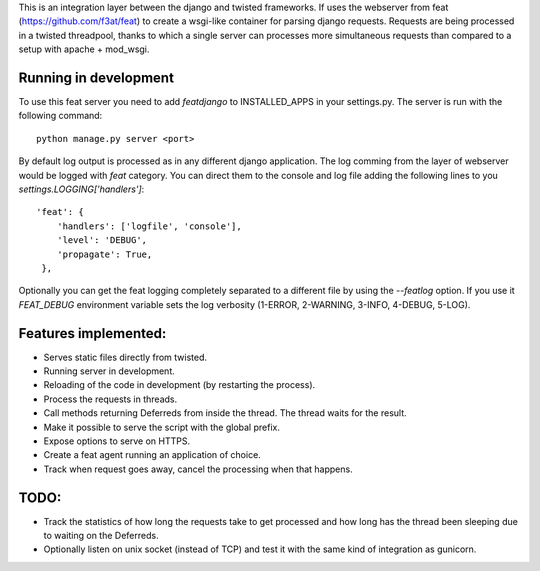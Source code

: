 This is an integration layer between the django and twisted frameworks. If uses the webserver from feat (https://github.com/f3at/feat) to create a wsgi-like container for parsing django requests. Requests are being processed in a twisted threadpool, thanks to which a single server can processes more simultaneous requests than compared to a setup with apache + mod_wsgi.

Running in development
----------------------

To use this feat server you need to add *featdjango* to INSTALLED_APPS in your settings.py. The server is run with the following command: ::

  python manage.py server <port>

By default log output is processed as in any different django application. The log comming from the layer of webserver would be logged with *feat* category. You can direct them to the console and log file adding the following lines to you *settings.LOGGING['handlers']*: ::

   'feat': {
       'handlers': ['logfile', 'console'],
       'level': 'DEBUG',
       'propagate': True,
    },


Optionally you can get the feat logging completely separated to a different file by using the *--featlog* option. If you use it *FEAT_DEBUG* environment variable sets the log verbosity (1-ERROR, 2-WARNING, 3-INFO, 4-DEBUG, 5-LOG).


Features implemented:
---------------------

* Serves static files directly from twisted.

* Running server in development.

* Reloading of the code in development (by restarting the process).

* Process the requests in threads.

* Call methods returning Deferreds from inside the thread. The thread waits for the result.

* Make it possible to serve the script with the global prefix.

* Expose options to serve on HTTPS.

* Create a feat agent running an application of choice.

* Track when request goes away, cancel the processing when that happens.

TODO:
-----

* Track the statistics of how long the requests take to get processed and how long has the thread been sleeping due to waiting on the Deferreds.

* Optionally listen on unix socket (instead of TCP) and test it with the same kind of integration as gunicorn.


